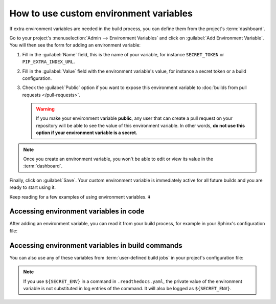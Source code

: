 How to use custom environment variables
=======================================

If extra environment variables are needed in the build process,
you can define them from the project's :term:`dashboard`.

.. seealso::

   :doc:`/environment-variables`
     Learn more about how Read the Docs applies environment variables in your builds.

Go to your project's :menuselection:`Admin --> Environment Variables` and click on :guilabel:`Add Environment Variable`.
You will then see the form for adding an environment variable:

.. image:: /img/screenshot_environment_variables.png
   :alt: Screenshot of the form for adding an environment variable

#. Fill in the :guilabel:`Name` field, this is the name of your variable, for instance ``SECRET_TOKEN`` or ``PIP_EXTRA_INDEX_URL``.
#. Fill in the :guilabel:`Value` field with the environment variable's value, for instance a secret token or a build configuration.
#. Check the :guilabel:`Public` option if you want to expose this environment variable
   to :doc:`builds from pull requests </pull-requests>`.

   .. warning::

      If you make your environment variable **public**, any user that can create a pull request
      on your repository will be able to see the value of this environment variable.
      In other words,
      **do not use this option if your environment variable is a secret.**

.. note::

   Once you create an environment variable,
   you won't be able to edit or view its value in the :term:`dashboard`.


Finally, click on :guilabel:`Save`.
Your custom environment variable is immediately active for all future builds
and you are ready to start using it.

Keep reading for a few examples of using environment variables. ⬇️

Accessing environment variables in code
---------------------------------------

After adding an environment variable,
you can read it from your build process,
for example in your Sphinx's configuration file:

.. code-block:: python
   :caption: conf.py

   import os
   import requests

   # Access to our custom environment variables
   username = os.environ.get("USERNAME")
   password = os.environ.get("PASSWORD")

   # Request a username/password protected URL
   response = requests.get(
       "https://httpbin.org/basic-auth/username/password",
       auth=(username, password),
   )

Accessing environment variables in build commands
-------------------------------------------------

You can also use any of these variables from :term:`user-defined build jobs` in your project's configuration file:

.. code-block:: yaml
   :caption: .readthedocs.yaml

   version: 2
   build:
     os: ubuntu-22.04
     tools:
       python: 3.10
     jobs:
       post_install:
         - curl -u ${USERNAME}:${PASSWORD} https://httpbin.org/basic-auth/username/password

.. note::

   If you use ``${SECRET_ENV}`` in a command in ``.readthedocs.yaml``,
   the private value of the environment variable is not substituted in log entries of the command.
   It will also be logged as ``${SECRET_ENV}``.
